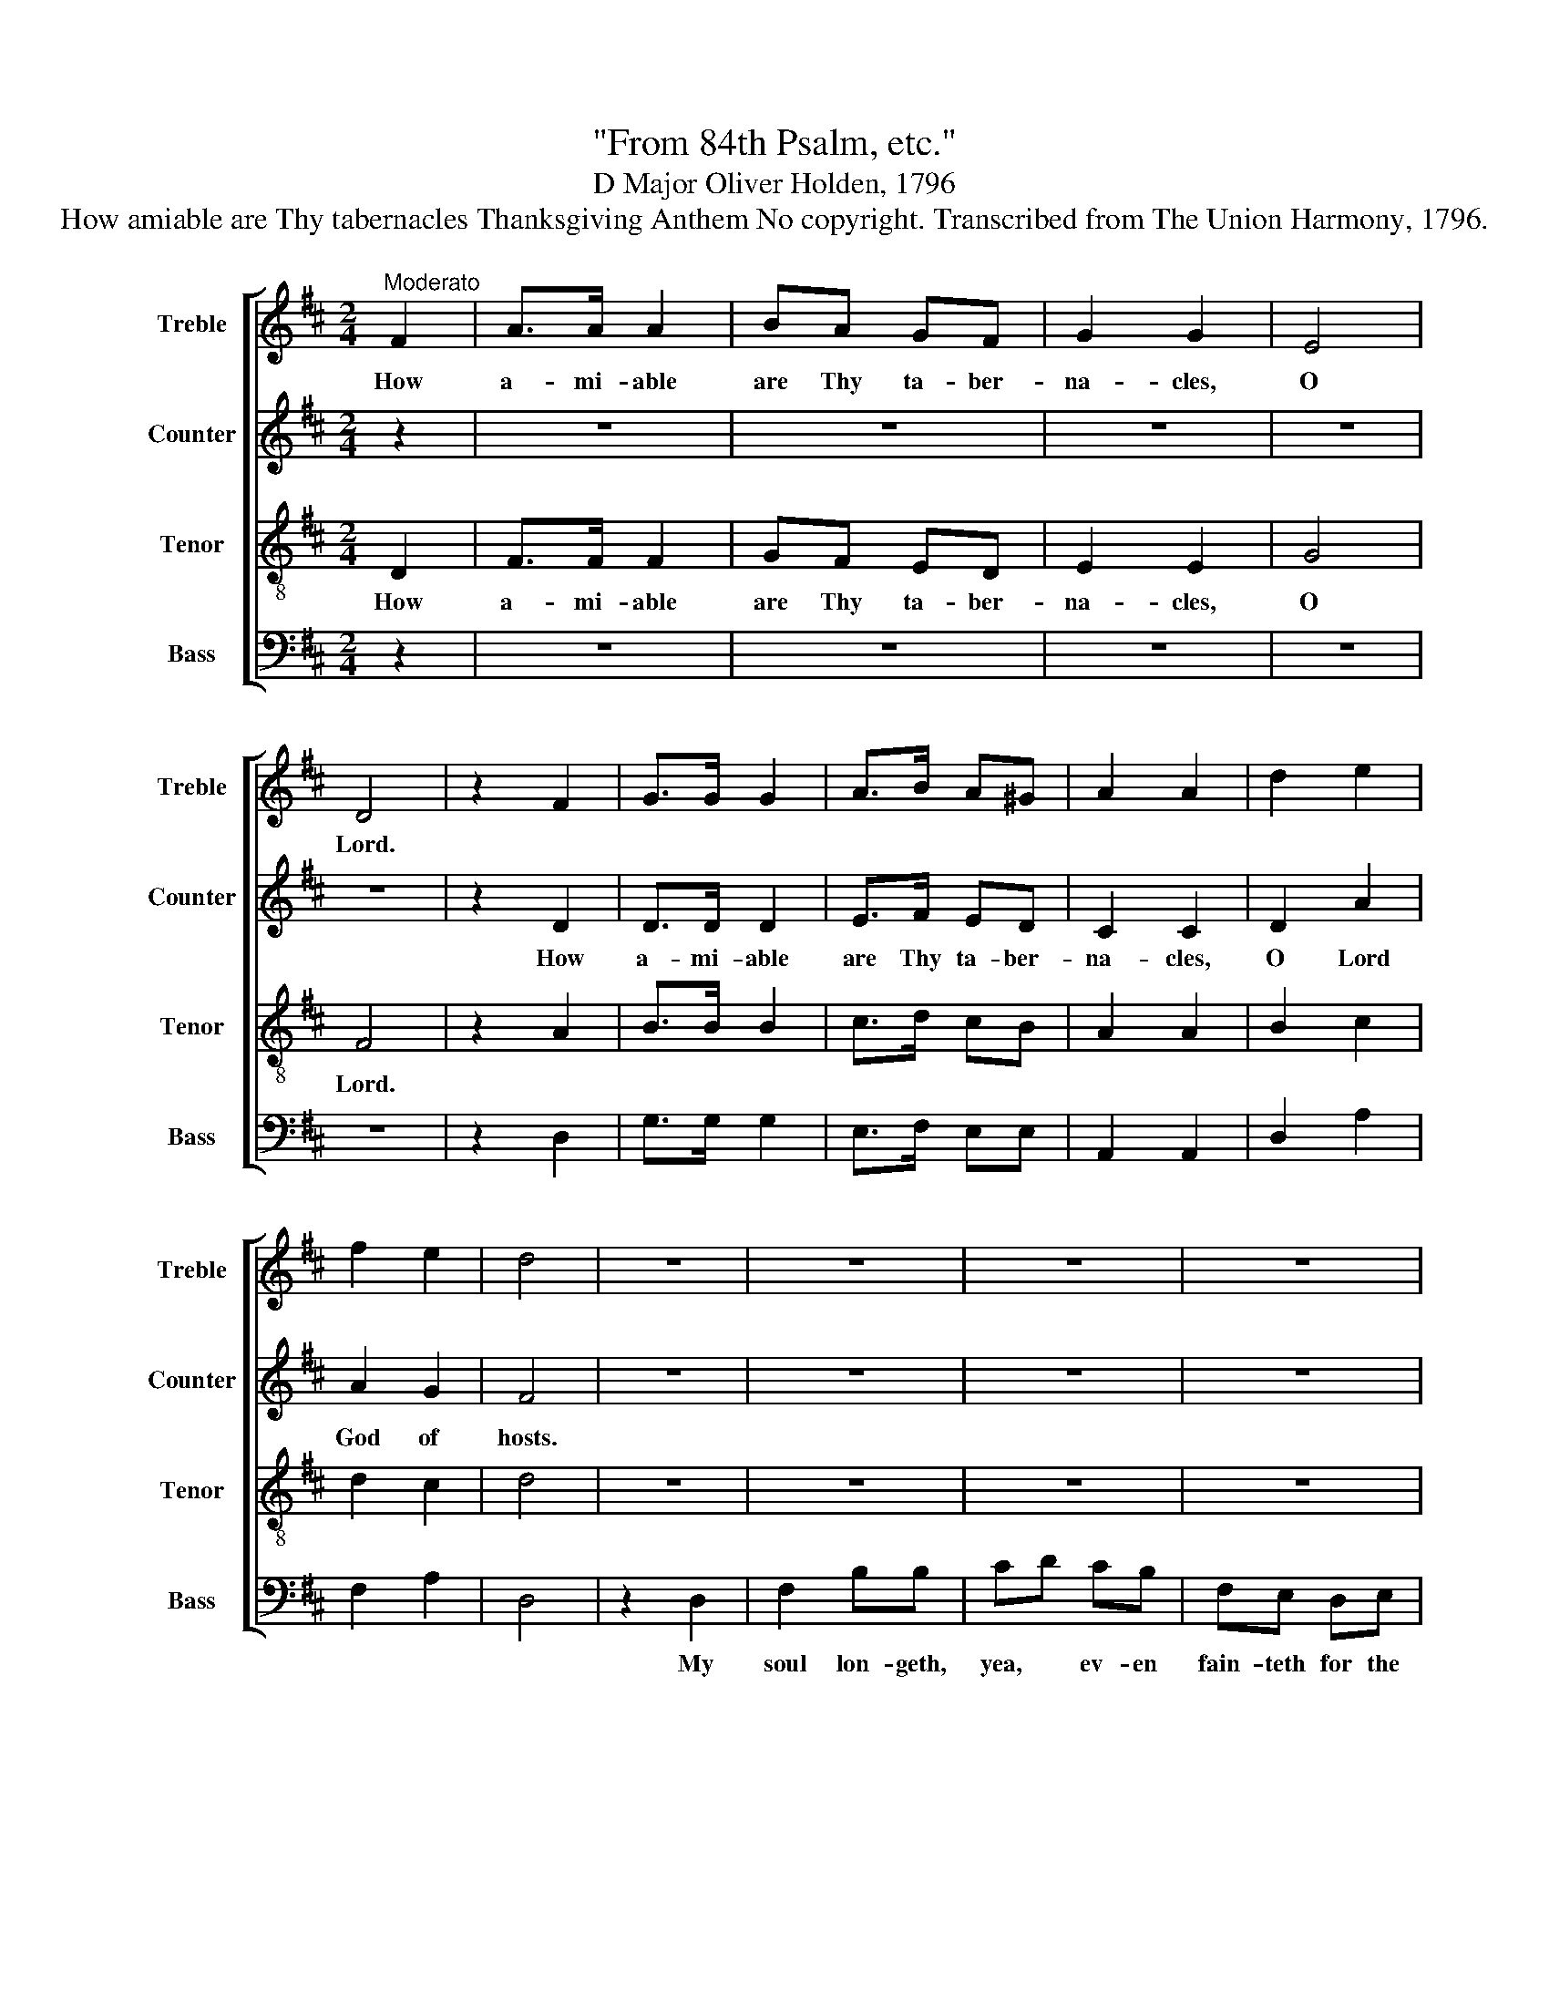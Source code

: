 X:1
T:"From 84th Psalm, etc."
T:D Major Oliver Holden, 1796
T:How amiable are Thy tabernacles Thanksgiving Anthem No copyright. Transcribed from The Union Harmony, 1796.
%%score [ 1 2 3 4 ]
L:1/8
M:2/4
K:D
V:1 treble nm="Treble" snm="Treble"
V:2 treble nm="Counter" snm="Counter"
V:3 treble-8 nm="Tenor" snm="Tenor"
V:4 bass nm="Bass" snm="Bass"
V:1
"^Moderato" F2 | A>A A2 | BA GF | G2 G2 | E4 | D4 | z2 F2 | G>G G2 | A>B A^G | A2 A2 | d2 e2 | %11
w: How|a- mi- able|are Thy ta- ber-|na- cles,|O|Lord.||||||
 f2 e2 | d4 | z4 | z4 | z4 | z4 | z4 | z4 | z4 | z2 d2 | fe dc | dc de | fe dd | c3 c | d4 || %26
w: |||||||||My|heart * and my|flesh * cri- eth|out * for the|li- ving|God.|
"^Chorus" A2 AA | AA AA | G2 F2 | d2 de | A2 (G2 | F3) d | d4 | d2 AA | d4 | c3 A | A4 || A3 B | %38
w: |||||||||||Yea, the|
 G E2 G/A/ | BA G2 | F2 A>B | cd B2 | A2 GF | (F2 E2) | F2 GA | F2 E2 | D4 | F3 G | A>d AG | %49
w: spar- row hath *|found * an|house, And the|swal- low a|nest for her-|self, *|Where she may|lay her|young,|ev- en|Thine * al- tars,|
 (F2 E2) | F2 GA/B/ | A2 (3dcd | e2 dc | d4 ||"^Chorus" A2 AA | AA AA | G2 F2 | d2 de | A2 G2 | %59
w: O *|Lord of~~ _ _|hosts, my~ _ _|King and my|God.||||||
 F3 d | d4 | d2 AA | d4 | c3 A | A4 || z4 | z4 | z4 | z4 | z4 | z4 | z4 | z4 | z4 | z4 | z4 | z4 | %77
w: ||||||||||||||||||
 z4 | z4 | z4 | z4 | z4 || A2 AA | AA AA | G2 F2 | d2 de | A2 G2 | F3 d | d4 | d2 AA | d4 | c3 A | %92
w: |||||||||||||||
 A4 ||[M:3/4] z2 z2 A2 | F4 d2 | A2 B2 A>d | c4 A>B ||[M:2/4] cd ed | c2 AA | Ad cd | e4 | [df]4 || %102
w: ||||||||||
[M:3/4] z2 z2"^Grave" F2 | F2 F2 F2 | F4 z2 | ^A4 A2 | ^A4 d2 | A4 c>B | A2 B2 A2 | A2 A2 d2 | %110
w: ||||||||
 d4 d2 | A4 G2 | F4 A2 | AA AA AA | A4 ^G2 | A2 A2 z2 ||[M:2/4] z2 A>A | d>B B/c/ d/B/ | e3 f | %119
w: ||||||For a|day * in * Thy *|courts is|
 ed cB | A2 A2 | z2 F>G | AA Bc | d2 AA | G>F E>A | ^G4 | A2 A>A | BA Bc | de/f/ e2 | d4 || %130
w: bet- ter than a|thou- sand:|I had|ra- ther be a|door- kee- per|in the house of|my|God, Than to|dwell * in the|tents * * of|sin.|
"^Vivace" A2 AA | d3 d | c/B/ c/d/ e>d | cc dA | A2 ^G2 | !fermata!A2 z2 | z2 AA/A/ | %137
w: ||||||There they be-|
 cc c/B/ c/d/ | dd c/B/ c/d/ | e3 c | dd ff | AA Ad | c/B/ c/d/ ed | cc cd | f/e/f/g/ fd | A2 A2 | %146
w: hold Thy gent- * ler *|rays, Thy gent- * ler *|rays, *|||||||
 !fermata!A2 DD/D/ | FF AA | dd dd | ee ee | e2 dd/d/ | BB c/d/ e/d/ | cc dA | cc cc | c3 c | %155
w: |||||||||
 df ed | c2 e2 | f4 |] %158
w: |||
V:2
 z2 | z4 | z4 | z4 | z4 | z4 | z2 D2 | D>D D2 | E>F ED | C2 C2 | D2 A2 | A2 G2 | F4 | z4 | z4 | %15
w: ||||||How|a- mi- able|are Thy ta- ber-|na- cles,|O Lord|God of|hosts.|||
 z4 | z4 | z4 | z4 | z4 | z4 | z4 | z4 | z4 | z4 | z4 || D2 DE | FG FE | D2 D2 | G2 GG | F2 D2- | %31
w: |||||||||||Bles- sed are|they that dwell in|Thy house;|They will be|still prai-|
 D3 D | F4 | F2 FG | A4 | AG FE | F4 || z4 | z4 | z4 | z4 | z4 | z4 | z4 | z4 | z4 | z4 | z4 | z4 | %49
w: * sing|Thee;|They will be|still|prai- * * sing|Thee.|||||||||||||
 z4 | z4 | z4 | z4 | z4 || D2 DE | FG FE | D2 D2 | G2 GG | F2 D2- | D3 D | F4 | F2 FG | A4 | %63
w: |||||Bles- sed are|they that dwell in|Thy house;|They will be|still prai-|* sing|Thee;|They will be|still|
 AG FE | F4 || z4 | z4 | z4 | z4 | z4 | z4 | z4 | z4 | z4 | z4 | z4 | z4 | z4 | z4 | z4 | z4 | %81
w: prai- * * sing|Thee.|||||||||||||||||
 z4 || D2 DE | FG FE | D2 D2 | G2 GG | F2 D2- | D3 D | F4 | F2 FG | A4 | AG FE | F4 || %93
w: |Bles- sed are|they that dwell in|Thy house;|They will be|still prai-|* sing|Thee;|They will be|still|prai- * * sing|Thee.|
[M:3/4] z2 z2 D2 | D4 F2 | F2 D2 A2 | A4 A>A ||[M:2/4] AA A^G | A2 AA | A2 AA | (A2 G2) | F4 || %102
w: They|go from|strength * to|strength, eve- ry|one of them in|Zi- on ap-|pea- reth be-|fore *|God.|
[M:3/4] z2 z2 D2 | D2 D2 D2 | D4 z2 | F4 F2 | F4 A2 | A4 G2 | F4 E2 | F2 F2 F2 | G4 F2 | F4 D2 | %112
w: O|Lord God of|hosts,|hear my|prayer, give|ear, O|God of|Ja- cob; Be-|hold, O|God our|
 D4 F2 | EF EF ED | E4 D2 | C2 C2 z2 ||[M:2/4] z4 | z4 | z4 | z4 | z4 | z4 | z4 | z4 | z4 | z4 | %126
w: shield, And|look up- on the face of|Thine a-|noin- ted.|||||||||||
 z4 | z4 | z4 | z4 || F2 FF | A3 F | AA A>A | AA AF | E2 D2 | !fermata!C2 z2 | z4 | z2 AA/A/ | %138
w: ||||Blest are the|souls who|find a place With-|in the tem- ple|of Thy|grace.||There they be-|
 AA AA | A3 A | AA AA | AA AF | E/D/ E/F/ GF | EE EF | FF AG | F2 E2 | !fermata!D2 DD/D/ | DD CC | %148
w: hold Thy gent- ler|rays, And|seek Thy face and|learn Thy praise, And|seek * Thy * face and|learn Thy praise, And|seek Thy face and|learn Thy|praise. Cheer- ful they|walk with gro- wing|
 DF GG | GG AA | A2 FF/F/ | GG EE | AA AA | AA AA | A3 A | AA G F/G/ | A2 G2 | F4 |] %158
w: strength, 'Til all shall|meet in heaven at|length, 'Til all be-|fore Thy face ap-|pear, And join in|no- bler wor- ship|there, And|join in no- bler *|wor- ship|there.|
V:3
 D2 | F>F F2 | GF ED | E2 E2 | G4 | F4 | z2 A2 | B>B B2 | c>d cB | A2 A2 | B2 c2 | d2 c2 | d4 | %13
w: How|a- mi- able|are Thy ta- ber-|na- cles,|O|Lord.||||||||
 z4 | z4 | z4 | z4 | z4 | z4 | z4 | z4 | z4 | z4 | z4 | z4 | z4 || d2 dc | de dc | B2 A2 | B2 Bc | %30
w: |||||||||||||||||
 d2 (B/A/B/c/ | d/e/d/c/ B>)A | A4 | d2 de | f4 | e3 d/c/ | d4 || z4 | z4 | z4 | z4 | z4 | z4 | %43
w: |||||||||||||
 z4 | z4 | z4 | z4 | z4 | z4 | z4 | z4 | z4 | z4 | z4 || d2 dc | de dc | B2 A2 | B2 Bc | %58
w: |||||||||||||||
 d2 (B/A/B/c/ | d/e/d/c/ B>)A | A4 | d2 de | f4 | e3 d/c/ | d4 || z4 | z4 | z4 | z4 | z4 | z4 | %71
w: |||||||||||||
 z4 | z4 | z4 | z4 | z4 | z4 | z4 | z4 | z4 | z4 | z4 || d2 dc | de dc | B2 A2 | B2 Bc | %86
w: |||||||||||||||
 d2 (B/A/B/c/ | d/e/d/c/ B>)A | A4 | d2 de | f4 | e3 d/c/ | d4 ||[M:3/4] z2 z2 A2 | A4 A2 | d4 cd | %96
w: ||||||||||
 e4 c>d ||[M:2/4] ed cB | c2 cc | df ed | c4 | d4 ||[M:3/4] z2 z2 B2 | B2 B2 B2 | B4 z2 | c4 c2 | %106
w: ||||||||||
 c4 d2 | f4 e>d | d4 c2 | d2 d2 A2 | B4 AG | F4 B2 | A4 d2 | ed cd e f/d/ | c4 B2 | A2 A2 z2 || %116
w: ||||||||||
[M:2/4] z4 | z4 | z4 | z4 | z4 | z4 | z4 | z4 | z4 | z4 | z4 | z4 | z4 | z4 || d2 d/c/ d/e/ | %131
w: |||||||||||||||
 f3 d | e/d/ e/f/ g>f | ee fd | c2 B2 | !fermata!A2 AA/A/ | dd c/B/ c/d/ | e2 ee/e/ | %138
w: ||||* There they be-|hold Thy gent- * ler *|rays, There they be-|
 ff e/d/ e/f/ | g3 e | ff dd | ec (A2 | A/>B/A/>G/ A2 | A3) A | d/c/ d/e/ dG | F2 E2 | %146
w: hold Thy gent- * ler *|rays, *||learn thy praise~~~|_ _ _ _ _|* And|||
 !fermata!F2 DD/D/ | FF GG | AA BB | BB cc | c2 AA/A/ | dd c/B/ c/d/ | ee fd | ee ee | e3 e | %155
w: |||||||||
 fd a f/e/ | d2 c2 | d4 |] %158
w: |||
V:4
 z2 | z4 | z4 | z4 | z4 | z4 | z2 D,2 | G,>G, G,2 | E,>F, E,E, | A,,2 A,,2 | D,2 A,2 | F,2 A,2 | %12
w: ||||||||||||
 D,4 | z2 D,2 | F,2 B,B, | CD CB, | F,E, D,E, | (F,B,^A,B, | F,/G,/F,/E,/D,E,) | F,2 F,2 | %20
w: |My|soul lon- geth,|yea, * ev- en|fain- teth for the|courts~ _ _ _|_ _ _ _ _ _|of the|
 B,2 B,2 | DC B,^A, | B,^A, B,C | DC B,F, | A,3 A, | D,4 || D,2 D,A,, | D,A, F,A, | B,2 F,2 | %29
w: Lord; *|||out * for the|li- ving|God.||||
 G,2 G,E, | D,2 (G,/F,/G,/A,/ | B,/C/B,/A,/ G,>)F, | F,4 | D,2 D,A, | D4 | A,3 A, | D,4 || z4 | %38
w: |||||||||
 z4 | z4 | z4 | z4 | z4 | z4 | z4 | z4 | z4 | z4 | z4 | z4 | z4 | z4 | z4 | z4 || D,2 D,A,, | %55
w: |||||||||||||||||
 D,A, F,A, | B,2 F,2 | G,2 G,E, | D,2 (G,/F,/G,/A,/ | B,/C/B,/A,/ G,>)F, | F,4 | D,2 D,A, | D4 | %63
w: ||||||||
 A,3 A, | D,4 || A,2 G,F, | E,D, E,F, | G,A, D2 | A,2 B,D | A,4 | D,2 D,2 | z2 D,2 | %72
w: ||One thing have|I de- si- red|of the Lord,|that will I|seek|af- ter:|That|
 D,D, A,A,/A,/ | B,A, G,G, | F,2 E,F, | G,G, A,2 | D,2 D,B,, | E,2 F,2 | B,,2 B,,2 | F,2 F,E, | %80
w: I may dwell in the|house * of the|Lord all the|days of my|life, To be-|hold His|beau- ty,|And to in-|
 D,2 F,A, | D,2 D,2 || D,2 D,A,, | D,A, F,A, | B,2 F,2 | G,2 G,E, | D,2 (G,/F,/G,/A,/ | %87
w: quire in His|tem- ple.||||||
 B,/C/B,/A,/ G,>)F, | F,4 | D,2 D,A, | D4 | A,3 A, | D,4 ||[M:3/4] z2 z2 D,2 | D,4 D,2 | %95
w: ||||||||
 F,2 G,2 A,2 | A,4 A,>A, ||[M:2/4] A,A, A,E, | A,2 A,A, | A,2 A,A, | A,4 | D,4 || %102
w: |||||||
[M:3/4] z2 z2 B,,2 | B,,2 B,,2 B,,2 | B,,4 z2 | F,4 F,2 | F,4 F,2 | D,4 A,2 | F,2 G,2 A,2 | %109
w: |||||||
 D,2 D,2 F,2 | G,4 F,E, | D,4 D,2 | D,4 D,2 | C,D, E,D, C,D, | E,4 E,2 | A,,2 A,,2 z2 || %116
w: |||||||
[M:2/4] z2 D,>D, | D,2 D,D, | A,3 D, | C,D, E,E, | A,,2 A,,2 | z2 D,>E, | F,F, G,A, | B,2 F,F, | %124
w: For a||||||||
 D,>D, E,>E, | E,4 | A,2 F,>F, | G,F, G,A, | B,G, A,2 | D,4 || D,2 D,D, | D,3 D, | A,A, A,>D, | %133
w: in the house of|my|God, Than to|dwell * in the|tents * of|sin.||||
 E,E, A,A,, | E,2 E,2 | !fermata!A,,2 z2 | z4 | z2 A,A,/A,/ | DD A,A, | A,3 A, | DD D,D, | %141
w: ||||There they be-|hold Thy gent- ler|rays, *||
 A,A, (A,2 | A,,4 | A,,3) D, | D,D, D,G, | A,2 A,,2 | !fermata!D,2 D,D,/D,/ | D,D, A,,A,, | %148
w: |||||||
 D,D, G,G, | E,E, A,A, | A,2 F,F,/F,/ | G,G, A,A, | A,A, A,A, | A,A, A,A, | A,3 A, | DD A,A, | %156
w: ||||||||
 A,2 A,2 | D,4 |] %158
w: ||

